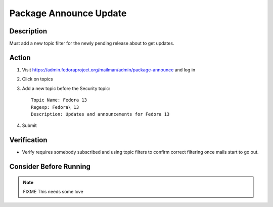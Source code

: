 .. SPDX-License-Identifier:    CC-BY-SA-3.0


=======================
Package Announce Update
=======================

Description
===========
Must add a new topic filter for the newly pending release about to get updates.

Action
======
#. Visit https://admin.fedoraproject.org/mailman/admin/package-announce and log
   in
#. Click on topics
#. Add a new topic before the Security topic:

   ::

        Topic Name: Fedora 13
        Regexp: Fedora\ 13
        Description: Updates and announcements for Fedora 13

#. Submit

Verification
============
* Verify requires somebody subscribed and using topic filters to confirm
  correct filtering once mails start to go out.

Consider Before Running
=======================

.. note::
    FIXME This needs some love
